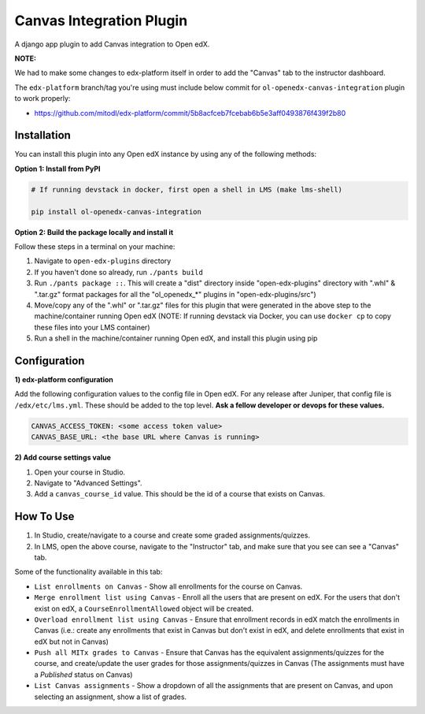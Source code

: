 Canvas Integration Plugin
=============================

A django app plugin to add Canvas integration to Open edX.

**NOTE:**

We had to make some changes to edx-platform itself in order to add the "Canvas" tab to the instructor dashboard.

The ``edx-platform`` branch/tag you're using must include below commit for ``ol-openedx-canvas-integration`` plugin to work properly:

- https://github.com/mitodl/edx-platform/commit/5b8acfceb7fcebab6b5e3aff0493876f439f2b80


Installation
------------

You can install this plugin into any Open edX instance by using any of the following methods:


**Option 1: Install from PyPI**

.. code-block::

    # If running devstack in docker, first open a shell in LMS (make lms-shell)

    pip install ol-openedx-canvas-integration


**Option 2: Build the package locally and install it**

Follow these steps in a terminal on your machine:

1. Navigate to ``open-edx-plugins`` directory
2. If you haven't done so already, run ``./pants build``
3. Run ``./pants package ::``. This will create a "dist" directory inside "open-edx-plugins" directory with ".whl" & ".tar.gz" format packages for all the "ol_openedx_*" plugins in "open-edx-plugins/src")
4. Move/copy any of the ".whl" or ".tar.gz" files for this plugin that were generated in the above step to the machine/container running Open edX (NOTE: If running devstack via Docker, you can use ``docker cp`` to copy these files into your LMS container)
5. Run a shell in the machine/container running Open edX, and install this plugin using pip

Configuration
------------

**1) edx-platform configuration**

Add the following configuration values to the config file in Open edX. For any release after Juniper, that config file is ``/edx/etc/lms.yml``. These should be added to the top level. **Ask a fellow developer or devops for these values.**

.. code-block::


    CANVAS_ACCESS_TOKEN: <some access token value>
    CANVAS_BASE_URL: <the base URL where Canvas is running>

**2) Add course settings value**

1) Open your course in Studio.
2) Navigate to "Advanced Settings".
3) Add a ``canvas_course_id`` value. This should be the id of a course that exists on Canvas.


How To Use
----------

1. In Studio, create/navigate to a course and create some graded assignments/quizzes.
2. In LMS, open the above course, navigate to the "Instructor" tab, and make sure that you see can see a "Canvas" tab.


Some of the functionality available in this tab:

- ``List enrollments on Canvas`` - Show all enrollments for the course on Canvas.
- ``Merge enrollment list using Canvas`` - Enroll all the users that are present on edX. For the users that don't exist on edX, a ``CourseEnrollmentAllowed`` object will be created.
- ``Overload enrollment list using Canvas`` - Ensure that enrollment records in edX match the enrollments in Canvas (i.e.: create any enrollments that exist in Canvas but don't exist in edX, and delete enrollments that exist in edX but not in Canvas)
- ``Push all MITx grades to Canvas`` - Ensure that Canvas has the equivalent assignments/quizzes for the course, and create/update the user grades for those assignments/quizzes in Canvas (The assignments must have a `Published` status on Canvas)
- ``List Canvas assignments`` - Show a dropdown of all the assignments that are present on Canvas, and upon selecting an assignment, show a list of grades.
